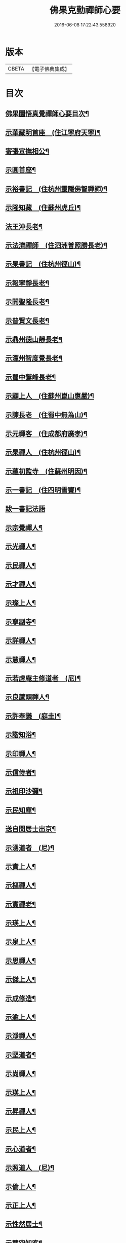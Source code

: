 #+TITLE: 佛果克勤禪師心要 
#+DATE: 2016-06-08 17:22:43.558920

* 版本
 |     CBETA|【電子佛典集成】|

* 目次
** [[file:KR6q0291_001.txt::001-0451c2][佛果圜悟真覺禪師心要目次¶]]
** [[file:KR6q0291_001.txt::001-0452c10][示華藏明首座　(住江寧府天寧)¶]]
** [[file:KR6q0291_001.txt::001-0454a11][寄張宣撫相公¶]]
** [[file:KR6q0291_001.txt::001-0454c2][示圓首座¶]]
** [[file:KR6q0291_001.txt::001-0455b17][示裕書記　(住杭州靈隱佛智禪師)¶]]
** [[file:KR6q0291_001.txt::001-0456a5][示隆知藏　(住蘇州虎丘)¶]]
** [[file:KR6q0291_001.txt::001-0456c2][法王沖長老¶]]
** [[file:KR6q0291_001.txt::001-0457a24][示法濟禪師　(住泗洲普照勝長老)¶]]
** [[file:KR6q0291_001.txt::001-0457b16][示杲書記　(住杭州徑山)¶]]
** [[file:KR6q0291_001.txt::001-0457c14][示報寧靜長老¶]]
** [[file:KR6q0291_001.txt::001-0458a20][示開聖隆長老¶]]
** [[file:KR6q0291_001.txt::001-0458b9][示普賢文長老¶]]
** [[file:KR6q0291_001.txt::001-0459a9][示鼎州德山靜長老¶]]
** [[file:KR6q0291_001.txt::001-0459a19][示潭州智度覺長老¶]]
** [[file:KR6q0291_001.txt::001-0459b16][示蜀中鷲峰長老¶]]
** [[file:KR6q0291_001.txt::001-0459c6][示顯上人　(住蘇州崑山惠嚴)¶]]
** [[file:KR6q0291_001.txt::001-0460a14][示諫長老　(住蜀中無為山)¶]]
** [[file:KR6q0291_001.txt::001-0460b3][示元禪客　(住成都府廣孝)¶]]
** [[file:KR6q0291_001.txt::001-0460b13][示杲禪人　(住杭州徑山)¶]]
** [[file:KR6q0291_001.txt::001-0460c2][示蘊初監寺　(住蘇州明因)¶]]
** [[file:KR6q0291_001.txt::001-0460c24][示一書記　(住四明雪竇)¶]]
** [[file:KR6q0291_001.txt::001-0461a24][跋一書記法語]]
** [[file:KR6q0291_001.txt::001-0461b14][示宗覺禪人¶]]
** [[file:KR6q0291_001.txt::001-0462a5][示光禪人¶]]
** [[file:KR6q0291_001.txt::001-0462a16][示民禪人¶]]
** [[file:KR6q0291_001.txt::001-0462b13][示才禪人¶]]
** [[file:KR6q0291_001.txt::001-0463b9][示璨上人¶]]
** [[file:KR6q0291_002.txt::002-0464b5][示寧副寺¶]]
** [[file:KR6q0291_002.txt::002-0464b13][示詳禪人¶]]
** [[file:KR6q0291_002.txt::002-0464c2][示慧禪人¶]]
** [[file:KR6q0291_002.txt::002-0464c21][示若虗庵主修道者　(尼)¶]]
** [[file:KR6q0291_002.txt::002-0465a14][示良蘆頭禪人¶]]
** [[file:KR6q0291_002.txt::002-0465b4][示許奉議　(庭圭)¶]]
** [[file:KR6q0291_002.txt::002-0465c15][示諧知浴¶]]
** [[file:KR6q0291_002.txt::002-0466b16][示印禪人¶]]
** [[file:KR6q0291_002.txt::002-0466c9][示信侍者¶]]
** [[file:KR6q0291_002.txt::002-0467a2][示祖印沙彌¶]]
** [[file:KR6q0291_002.txt::002-0467a12][示民知庫¶]]
** [[file:KR6q0291_002.txt::002-0468a4][送自聞居士出京¶]]
** [[file:KR6q0291_002.txt::002-0468a13][示湧道者　(尼)¶]]
** [[file:KR6q0291_002.txt::002-0468a23][示實上人¶]]
** [[file:KR6q0291_002.txt::002-0468b8][示樞禪人¶]]
** [[file:KR6q0291_002.txt::002-0468b24][示實禪老¶]]
** [[file:KR6q0291_002.txt::002-0468c15][示瑛上人¶]]
** [[file:KR6q0291_002.txt::002-0468c24][示泉上人¶]]
** [[file:KR6q0291_002.txt::002-0469a13][示思禪人¶]]
** [[file:KR6q0291_002.txt::002-0469a22][示傑上人¶]]
** [[file:KR6q0291_002.txt::002-0469b10][示成修造¶]]
** [[file:KR6q0291_002.txt::002-0469c12][示逾上人¶]]
** [[file:KR6q0291_002.txt::002-0470a18][示淨禪人¶]]
** [[file:KR6q0291_002.txt::002-0470b5][示堅道者¶]]
** [[file:KR6q0291_002.txt::002-0470b23][示尚禪人¶]]
** [[file:KR6q0291_002.txt::002-0470c4][示瑛上人¶]]
** [[file:KR6q0291_002.txt::002-0471a16][示昇禪人¶]]
** [[file:KR6q0291_002.txt::002-0471b16][示民上人¶]]
** [[file:KR6q0291_002.txt::002-0471c13][示心道者¶]]
** [[file:KR6q0291_002.txt::002-0472a18][示照道人　(尼)¶]]
** [[file:KR6q0291_002.txt::002-0472b22][示倫上人¶]]
** [[file:KR6q0291_002.txt::002-0472c14][示正上人¶]]
** [[file:KR6q0291_002.txt::002-0473a6][示性然居士¶]]
** [[file:KR6q0291_002.txt::002-0473a22][示慧空知客¶]]
** [[file:KR6q0291_002.txt::002-0473c23][示張直殿¶]]
** [[file:KR6q0291_002.txt::002-0474a20][示胡尚書悟性勸善文¶]]
** [[file:KR6q0291_002.txt::002-0474c7][示張宣機學士¶]]
** [[file:KR6q0291_002.txt::002-0475a3][示同龕居士傅申之¶]]
** [[file:KR6q0291_002.txt::002-0475b16][示黃聲叔¶]]
** [[file:KR6q0291_002.txt::002-0475b22][示曾待制¶]]
** [[file:KR6q0291_002.txt::002-0475c14][示呂學士¶]]
** [[file:KR6q0291_002.txt::002-0475c21][寄蜀守蘇仲虎¶]]
** [[file:KR6q0291_003.txt::003-0476a12][示黃太尉鈐轄¶]]
** [[file:KR6q0291_003.txt::003-0476c8][送雷公達教授¶]]
** [[file:KR6q0291_003.txt::003-0477a19][巨濟了然朝奉¶]]
** [[file:KR6q0291_003.txt::003-0477b23][示張仲友宣教¶]]
** [[file:KR6q0291_003.txt::003-0478a19][示德文居士¶]]
** [[file:KR6q0291_003.txt::003-0478b8][示興祖居士¶]]
** [[file:KR6q0291_003.txt::003-0478c7][示超然居士　(趙提刑)¶]]
** [[file:KR6q0291_003.txt::003-0478c20][示魏學士¶]]
** [[file:KR6q0291_003.txt::003-0479b8][示嘉仲賢良¶]]
** [[file:KR6q0291_003.txt::003-0479c7][示方清老¶]]
** [[file:KR6q0291_003.txt::003-0479c21][示李宜父¶]]
** [[file:KR6q0291_003.txt::003-0480a10][示韓通判¶]]
** [[file:KR6q0291_003.txt::003-0480a16][示張國太¶]]
** [[file:KR6q0291_003.txt::003-0480b23][示張子固¶]]
** [[file:KR6q0291_003.txt::003-0481a3][示元賓¶]]
** [[file:KR6q0291_003.txt::003-0481c19][示曾少尹¶]]
** [[file:KR6q0291_003.txt::003-0482a6][示蔣待制¶]]
** [[file:KR6q0291_003.txt::003-0482c16][示寧禪人¶]]
** [[file:KR6q0291_003.txt::003-0483a11][示勝上人¶]]
** [[file:KR6q0291_003.txt::003-0483a24][示琛上人]]
** [[file:KR6q0291_003.txt::003-0483b17][示英上人¶]]
** [[file:KR6q0291_003.txt::003-0483c16][示圓上人¶]]
** [[file:KR6q0291_003.txt::003-0484a11][示照禪人¶]]
** [[file:KR6q0291_003.txt::003-0484b12][示鑑上人¶]]
** [[file:KR6q0291_003.txt::003-0484c16][示祖上人¶]]
** [[file:KR6q0291_003.txt::003-0485a5][示宴禪人¶]]
** [[file:KR6q0291_003.txt::003-0485a12][示從大師　(住筠州黃檗山)¶]]
** [[file:KR6q0291_003.txt::003-0485b5][示祖禪人¶]]
** [[file:KR6q0291_003.txt::003-0485c16][示諸上人¶]]
** [[file:KR6q0291_003.txt::003-0486a9][示楊州僧正淨慧大師¶]]
** [[file:KR6q0291_003.txt::003-0486b5][示覺禪人¶]]
** [[file:KR6q0291_003.txt::003-0486b24][示自禪人¶]]
** [[file:KR6q0291_003.txt::003-0486c16][示有禪人¶]]
** [[file:KR6q0291_004.txt::004-0487b5][示月禪人¶]]
** [[file:KR6q0291_004.txt::004-0487b21][示本禪人]]
** [[file:KR6q0291_004.txt::004-0487c13][示達禪人¶]]
** [[file:KR6q0291_004.txt::004-0488b5][示印禪人¶]]
** [[file:KR6q0291_004.txt::004-0488b24][示妙覺大師]]
** [[file:KR6q0291_004.txt::004-0488c21][示仁書記¶]]
** [[file:KR6q0291_004.txt::004-0489a12][答怡然道人¶]]
** [[file:KR6q0291_004.txt::004-0489a24][答黃通判]]
** [[file:KR6q0291_004.txt::004-0489c7][示禪人¶]]
** [[file:KR6q0291_004.txt::004-0490a10][示詔副寺¶]]
** [[file:KR6q0291_004.txt::004-0490b20][示燈上人¶]]
** [[file:KR6q0291_004.txt::004-0490c13][示禪人¶]]
** [[file:KR6q0291_004.txt::004-0491a12][示魯叟¶]]
** [[file:KR6q0291_004.txt::004-0491b15][示禪者¶]]
** [[file:KR6q0291_004.txt::004-0491c22][示禪人¶]]
** [[file:KR6q0291_004.txt::004-0492b10][示遠猷奉議¶]]
** [[file:KR6q0291_004.txt::004-0492c13][示嚴殊二道人¶]]
** [[file:KR6q0291_004.txt::004-0493a12][示道明¶]]
** [[file:KR6q0291_004.txt::004-0493b3][示侍者法榮¶]]
** [[file:KR6q0291_004.txt::004-0493b18][示道人¶]]
** [[file:KR6q0291_004.txt::004-0493c10][示仲宣維那¶]]
** [[file:KR6q0291_004.txt::004-0493c22][示中竦知藏¶]]
** [[file:KR6q0291_004.txt::004-0494a18][示錢次道學士¶]]
** [[file:KR6q0291_004.txt::004-0494b18][示處謙首座¶]]
** [[file:KR6q0291_004.txt::004-0494c11][示悟侍者¶]]
** [[file:KR6q0291_004.txt::004-0495a9][云憑希蒙¶]]
** [[file:KR6q0291_004.txt::004-0495a24][示華嚴居士¶]]
** [[file:KR6q0291_004.txt::004-0495b12][示無住道人¶]]
** [[file:KR6q0291_004.txt::004-0495b20][示元長禪人¶]]
** [[file:KR6q0291_004.txt::004-0495c16][示丹霞佛智裕禪師¶]]
** [[file:KR6q0291_004.txt::004-0496a5][與耿龍學書批¶]]
** [[file:KR6q0291_004.txt::004-0496a16][示楊無咎居士¶]]
** [[file:KR6q0291_004.txt::004-0496b18][示成都雷公悅居士¶]]
** [[file:KR6q0291_004.txt::004-0496c22][示張持滿朝奉¶]]
** [[file:KR6q0291_004.txt::004-0497b12][示吳教授¶]]
** [[file:KR6q0291_004.txt::004-0497c22][示禪人¶]]
** [[file:KR6q0291_004.txt::004-0498a2][示韓朝議¶]]
** [[file:KR6q0291_004.txt::004-0498b12][示曾待制¶]]
** [[file:KR6q0291_004.txt::004-0498c4][示宗覺大師¶]]

* 卷
[[file:KR6q0291_001.txt][佛果克勤禪師心要 1]]
[[file:KR6q0291_002.txt][佛果克勤禪師心要 2]]
[[file:KR6q0291_003.txt][佛果克勤禪師心要 3]]
[[file:KR6q0291_004.txt][佛果克勤禪師心要 4]]

